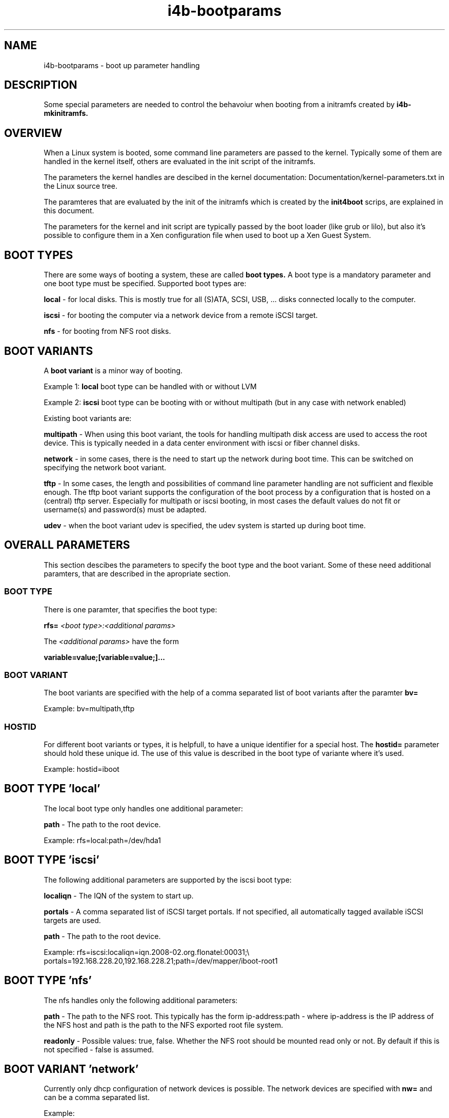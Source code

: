 .\" 
.\" Man page for i4b-bootparams
.\"
.\" This is free documentation; you can redistribute it and/or
.\" modify it under the terms of the GNU General Public License as
.\" published by the Free Software Foundation; either version 3 of
.\" the License, or (at your option) any later version.
.\"
.\" The GNU General Public License's references to "object code"
.\" and "executables" are to be interpreted as the output of any
.\" document formatting or typesetting system, including
.\" intermediate and printed output.
.\"
.\" This manual is distributed in the hope that it will be useful,
.\" but WITHOUT ANY WARRANTY; without even the implied warranty of
.\" MERCHANTABILITY or FITNESS FOR A PARTICULAR PURPOSE.  See the
.\" GNU General Public License for more details.
.\"
.\" (c) 2008-2010 by flonatel (sf@flonatel.org)
.\"
.TH i4b-bootparams 5 2009-10-07 "Linux" "Linux booting"
.SH NAME
i4b-bootparams \- boot up parameter handling
.SH DESCRIPTION
Some special parameters are needed to control the behavoiur when
booting from a initramfs created by 
.B i4b-mkinitramfs.
.SH OVERVIEW
When a Linux system is booted, some command line parameters are
passed to the kernel.  Typically some of them are handled in the
kernel itself, others are evaluated in the init script of the
initramfs. 
.P
The parameters the kernel handles are descibed in the kernel
documentation: Documentation/kernel-parameters.txt in the Linux source
tree. 
.P
The paramteres that are evaluated by the init of the initramfs which
is created by the 
.B init4boot
scrips, are explained in this document.
.P
The parameters for the kernel and init script are typically passed by
the boot loader (like grub or lilo), but also it's possible to
configure them in a Xen configuration file when used to boot up a Xen
Guest System.
.SH "BOOT TYPES"
There are some ways of booting a system, these are called
.B boot types.
A boot type is a mandatory parameter and one boot type must be
specified. Supported boot types are:
.P
.B local
- for local disks. This is mostly true for all (S)ATA, SCSI,
USB, ... disks connected locally to the computer. 
.P
.B iscsi
- for booting the computer via a network device from a remote iSCSI
target.
.P
.B nfs
- for booting from NFS root disks.
.SH "BOOT VARIANTS"
A
.B boot variant
is a minor way of booting.  
.P 
Example 1: 
.B local
boot type can be handled with or without LVM
.P
Example 2:
.B iscsi
boot type can be booting with or without multipath (but in any case
with network enabled)
.P
Existing boot variants are:
.P
.B multipath
- When using this boot variant, the tools for handling multipath disk
access are used to access the root device.  This is typically needed
in a data center environment with iscsi or fiber channel disks.
.P
.B network
- in some cases, there is the need to start up the network during boot
time.  This can be switched on specifying the network boot variant.
.P
.B tftp
- In some cases, the length and possibilities of command line
parameter handling are not sufficient and flexible enough.  The tftp
boot variant supports the configuration of the boot process by a
configuration that is hosted on a (central) tftp server.  Especially
for multipath or iscsi booting, in most cases the default values do
not fit or username(s) and password(s) must be adapted.
.P
.B udev
- when the boot variant udev is specified, the udev system is started
up during boot time.
.SH OVERALL PARAMETERS
This section descibes the parameters to specify the boot type and the
boot variant.  Some of these need additional paramters, that are
described in the apropriate section.
.SS BOOT TYPE
There is one paramter, that specifies the boot type:
.P
.B rfs=
.I <boot type>:<additional params>
.P
The
.I <additional params>
have the form 
.P
.B variable=value;[variable=value;]...
.SS BOOT VARIANT
The boot variants are specified with the help of a comma separated
list of boot variants after the paramter
.B bv=
.P
Example: bv=multipath,tftp
.SS HOSTID
For different boot variants or types, it is helpfull, to have a unique
identifier for a special host.  The 
.B hostid=
parameter should hold these unique id.  The use of this value is
described in the boot type of variante where it's used.
.P
Example: hostid=iboot
.SH BOOT TYPE 'local'
The local boot type only handles one additional parameter:
.P
.B path
- The path to the root device.
.P
Example:
rfs=local:path=/dev/hda1
.SH BOOT TYPE 'iscsi'
The following additional parameters are supported by the iscsi boot
type:
.P
.B localiqn
- The IQN of the system to start up.
.P
.B portals
- A comma separated list of iSCSI target portals. If not specified,
all automatically tagged available iSCSI targets are used.
.P
.B path
- The path to the root device.
.P
Example:
rfs=iscsi:localiqn=iqn.2008-02.org.flonatel:00031;\\
.br
portals=192.168.228.20,192.168.228.21;path=/dev/mapper/iboot-root1
.SH BOOT TYPE 'nfs'
The nfs handles only the following additional parameters:
.P
.B path
- The path to the NFS root.  This typically has the form
ip-address:path - where ip-address is the IP address of the
NFS host and path is the path to the NFS exported root file system.
.P
.B readonly
- Possible values: true, false.
Whether the NFS root should be mounted read only or not. By default
if this is not specified - false is assumed.
.SH BOOT VARIANT 'network'
Currently only dhcp configuration of network devices is possible.  The
network devices are specified with 
.B nw=
and can be a comma separated list.
.P
Example:
 nw=eth3:dhcp,eth5:dhcp
.SH BOOT VARIANT 'tftp'
The tftp boot variant uses tftp to get some more (configuration)
information during boot.  The parameter 
.B tftp=
must contain a comma separated list of IP addresses where to get the
information from.
.P
The list of serves is tried, when the first can serve the file
<hostid>.tar, this file is taken.
.P
The file itself must be a tar file, which is extraced in the initramfs
root dir.  If after the extraction there is a file name ./tftp.sh this
file will be sourced by the init script.
.P
The typicall use for this is, that configuration files that are needed
for the boot process (e. g. /etc/multipath.conf) can be placed on a
dedicated server.  In the ./tftp.sh script, it is possible to set
environment variables.
.P
Example:
 tftp=192.168.228.24,192.168.228.25
.P
.B Note:
The current realization has a major security issue: there is no access
control with tftp and the file is stored and transferred unencrypted.
Be sure not to store usernames or passwords in the file transferred -
until you are realy sure what you are doing.
.SH BOOT VARIANT 'udev'
Nowadays there seems no reason why 'udev' should not be used, and for
the multipath boot variant, udev is mandatory.  You should think twice
before not using this.
.SH BOOT VARIANT 'lvm2'
When using lvm2 volumes, this boot variant must be added.
.SH BOOT VARIANT 'md'
When using (software) RAID with Linux md, this boot variant must be
added.
.SH BOOT VARIANT 'aufs'
It is possible to run aufs (a la union file system) atop the specified
root file system. The original root file system is not
changed.  E. g. it is possible to use read-only nfs disks.
.SH "PARAMETER SPECIFICATION"
Some variables expect a boolean parameter. The following strings are
evaluated to true: 'y' 'yes' 'true' 'on' '1'.  All other values are
evaluated to false.
.SH "SEE ALSO"
.B init4boot(7)
- Overview over the different aspects of the init4boot package.
.P
.B i4b-mkinitramfs(1)
- tool for creating an initramfs
.SH AUTHOR
Written by Andreas Florath (sf@flonatel.org)
.SH COPYRIGHT
Copyright \(co 2008-2010 by flonatel (sf@flonatel.org).
License GPLv3+: GNU GPL version 3 or later

